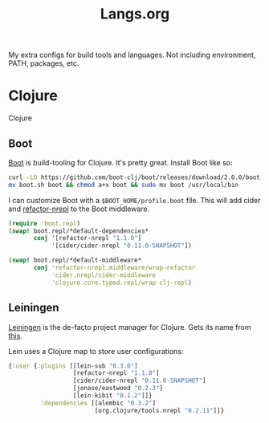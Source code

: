 #+title: Langs.org
#+description: Configurations for Languages and Build Tools
#+author:      Ben Sima <bensima@gmail.com>
#+property:    comments org
#+property:    eval no-export
#+options:     num:nil toc:nil todo:nil tasks:nil tags:nil
#+options:     skip:nil author:nil email:nil creator:nil timestamp:nil

My extra configs for build tools and languages. Not including environment, PATH, packages, etc.

* Clojure

Clojure

** Boot

[[http://boot-clj.com/][Boot]] is build-tooling for Clojure. It's pretty great. Install Boot
like so:

#+BEGIN_SRC sh :tangle no
curl -LO https://github.com/boot-clj/boot/releases/download/2.0.0/boot.sh
mv boot.sh boot && chmod a+x boot && sudo mv boot /usr/local/bin
#+END_SRC

I can customize Boot with a =$BOOT_HOME/profile.boot= file. This
will add cider and [[https://github.com/clojure-emacs/refactor-nrepl][refactor-nrepl]] to the Boot middleware.

#+BEGIN_SRC clojure :tangle "~/.boot/profile.boot"
(require 'boot.repl)
(swap! boot.repl/*default-dependencies*
       conj '[refactor-nrepl "1.1.0"]
            '[cider/cider-nrepl "0.11.0-SNAPSHOT"])

(swap! boot.repl/*default-middleware*
       conj 'refactor-nrepl.middleware/wrap-refactor
            'cider.nrepl/cider-middleware
            'clojure.core.typed.repl/wrap-clj-repl)
#+END_SRC

** Leiningen

[[http://leiningen.org/][Leiningen]] is the de-facto project manager for Clojure. Gets its
name from [[https://www.youtube.com/watch?v=gmeHKhvWGIM][this]].

Lein uses a Clojure map to store user configurations:

#+BEGIN_SRC clojure :tangle ~/.lein/profiles.clj
{:user {:plugins [[lein-sub "0.3.0"]
                  [refactor-nrepl "1.1.0"]
                  [cider/cider-nrepl "0.11.0-SNAPSHOT"]
                  [jonase/eastwood "0.2.3"]
                  [lein-kibit "0.1.2"]]}
         :dependencies [[alembic "0.3.2"]
                        [org.clojure/tools.nrepl "0.2.11"]]}
#+END_SRC
